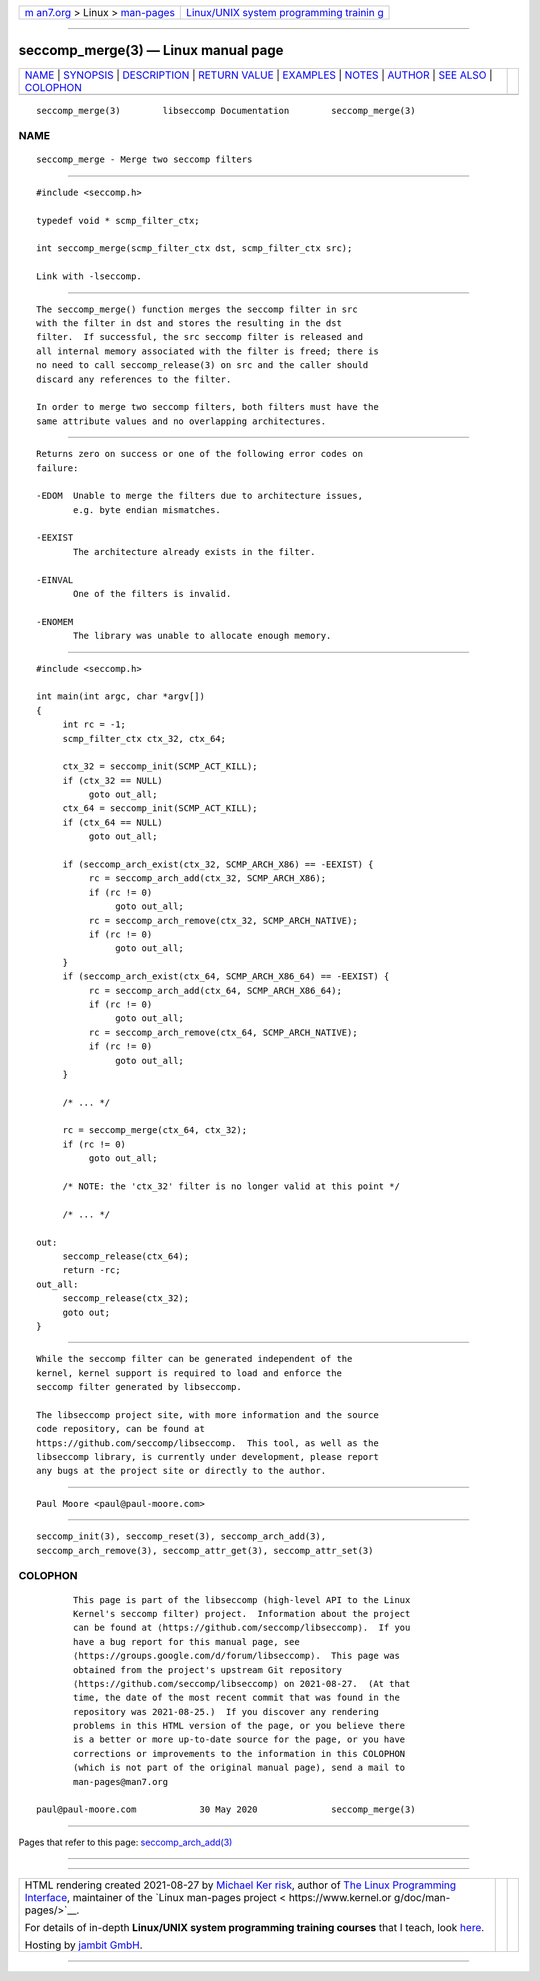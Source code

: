 .. container:: page-top

.. container:: nav-bar

   +----------------------------------+----------------------------------+
   | `m                               | `Linux/UNIX system programming   |
   | an7.org <../../../index.html>`__ | trainin                          |
   | > Linux >                        | g <http://man7.org/training/>`__ |
   | `man-pages <../index.html>`__    |                                  |
   +----------------------------------+----------------------------------+

--------------

seccomp_merge(3) — Linux manual page
====================================

+-----------------------------------+-----------------------------------+
| `NAME <#NAME>`__ \|               |                                   |
| `SYNOPSIS <#SYNOPSIS>`__ \|       |                                   |
| `DESCRIPTION <#DESCRIPTION>`__ \| |                                   |
| `RETURN VALUE <#RETURN_VALUE>`__  |                                   |
| \| `EXAMPLES <#EXAMPLES>`__ \|    |                                   |
| `NOTES <#NOTES>`__ \|             |                                   |
| `AUTHOR <#AUTHOR>`__ \|           |                                   |
| `SEE ALSO <#SEE_ALSO>`__ \|       |                                   |
| `COLOPHON <#COLOPHON>`__          |                                   |
+-----------------------------------+-----------------------------------+
| .. container:: man-search-box     |                                   |
+-----------------------------------+-----------------------------------+

::

   seccomp_merge(3)        libseccomp Documentation        seccomp_merge(3)

NAME
-------------------------------------------------

::

          seccomp_merge - Merge two seccomp filters


---------------------------------------------------------

::

          #include <seccomp.h>

          typedef void * scmp_filter_ctx;

          int seccomp_merge(scmp_filter_ctx dst, scmp_filter_ctx src);

          Link with -lseccomp.


---------------------------------------------------------------

::

          The seccomp_merge() function merges the seccomp filter in src
          with the filter in dst and stores the resulting in the dst
          filter.  If successful, the src seccomp filter is released and
          all internal memory associated with the filter is freed; there is
          no need to call seccomp_release(3) on src and the caller should
          discard any references to the filter.

          In order to merge two seccomp filters, both filters must have the
          same attribute values and no overlapping architectures.


-----------------------------------------------------------------

::

          Returns zero on success or one of the following error codes on
          failure:

          -EDOM  Unable to merge the filters due to architecture issues,
                 e.g. byte endian mismatches.

          -EEXIST
                 The architecture already exists in the filter.

          -EINVAL
                 One of the filters is invalid.

          -ENOMEM
                 The library was unable to allocate enough memory.


---------------------------------------------------------

::

          #include <seccomp.h>

          int main(int argc, char *argv[])
          {
               int rc = -1;
               scmp_filter_ctx ctx_32, ctx_64;

               ctx_32 = seccomp_init(SCMP_ACT_KILL);
               if (ctx_32 == NULL)
                    goto out_all;
               ctx_64 = seccomp_init(SCMP_ACT_KILL);
               if (ctx_64 == NULL)
                    goto out_all;

               if (seccomp_arch_exist(ctx_32, SCMP_ARCH_X86) == -EEXIST) {
                    rc = seccomp_arch_add(ctx_32, SCMP_ARCH_X86);
                    if (rc != 0)
                         goto out_all;
                    rc = seccomp_arch_remove(ctx_32, SCMP_ARCH_NATIVE);
                    if (rc != 0)
                         goto out_all;
               }
               if (seccomp_arch_exist(ctx_64, SCMP_ARCH_X86_64) == -EEXIST) {
                    rc = seccomp_arch_add(ctx_64, SCMP_ARCH_X86_64);
                    if (rc != 0)
                         goto out_all;
                    rc = seccomp_arch_remove(ctx_64, SCMP_ARCH_NATIVE);
                    if (rc != 0)
                         goto out_all;
               }

               /* ... */

               rc = seccomp_merge(ctx_64, ctx_32);
               if (rc != 0)
                    goto out_all;

               /* NOTE: the 'ctx_32' filter is no longer valid at this point */

               /* ... */

          out:
               seccomp_release(ctx_64);
               return -rc;
          out_all:
               seccomp_release(ctx_32);
               goto out;
          }


---------------------------------------------------

::

          While the seccomp filter can be generated independent of the
          kernel, kernel support is required to load and enforce the
          seccomp filter generated by libseccomp.

          The libseccomp project site, with more information and the source
          code repository, can be found at
          https://github.com/seccomp/libseccomp.  This tool, as well as the
          libseccomp library, is currently under development, please report
          any bugs at the project site or directly to the author.


-----------------------------------------------------

::

          Paul Moore <paul@paul-moore.com>


---------------------------------------------------------

::

          seccomp_init(3), seccomp_reset(3), seccomp_arch_add(3),
          seccomp_arch_remove(3), seccomp_attr_get(3), seccomp_attr_set(3)

COLOPHON
---------------------------------------------------------

::

          This page is part of the libseccomp (high-level API to the Linux
          Kernel's seccomp filter) project.  Information about the project
          can be found at ⟨https://github.com/seccomp/libseccomp⟩.  If you
          have a bug report for this manual page, see
          ⟨https://groups.google.com/d/forum/libseccomp⟩.  This page was
          obtained from the project's upstream Git repository
          ⟨https://github.com/seccomp/libseccomp⟩ on 2021-08-27.  (At that
          time, the date of the most recent commit that was found in the
          repository was 2021-08-25.)  If you discover any rendering
          problems in this HTML version of the page, or you believe there
          is a better or more up-to-date source for the page, or you have
          corrections or improvements to the information in this COLOPHON
          (which is not part of the original manual page), send a mail to
          man-pages@man7.org

   paul@paul-moore.com            30 May 2020              seccomp_merge(3)

--------------

Pages that refer to this page:
`seccomp_arch_add(3) <../man3/seccomp_arch_add.3.html>`__

--------------

--------------

.. container:: footer

   +-----------------------+-----------------------+-----------------------+
   | HTML rendering        |                       | |Cover of TLPI|       |
   | created 2021-08-27 by |                       |                       |
   | `Michael              |                       |                       |
   | Ker                   |                       |                       |
   | risk <https://man7.or |                       |                       |
   | g/mtk/index.html>`__, |                       |                       |
   | author of `The Linux  |                       |                       |
   | Programming           |                       |                       |
   | Interface <https:     |                       |                       |
   | //man7.org/tlpi/>`__, |                       |                       |
   | maintainer of the     |                       |                       |
   | `Linux man-pages      |                       |                       |
   | project <             |                       |                       |
   | https://www.kernel.or |                       |                       |
   | g/doc/man-pages/>`__. |                       |                       |
   |                       |                       |                       |
   | For details of        |                       |                       |
   | in-depth **Linux/UNIX |                       |                       |
   | system programming    |                       |                       |
   | training courses**    |                       |                       |
   | that I teach, look    |                       |                       |
   | `here <https://ma     |                       |                       |
   | n7.org/training/>`__. |                       |                       |
   |                       |                       |                       |
   | Hosting by `jambit    |                       |                       |
   | GmbH                  |                       |                       |
   | <https://www.jambit.c |                       |                       |
   | om/index_en.html>`__. |                       |                       |
   +-----------------------+-----------------------+-----------------------+

--------------

.. container:: statcounter

   |Web Analytics Made Easy - StatCounter|

.. |Cover of TLPI| image:: https://man7.org/tlpi/cover/TLPI-front-cover-vsmall.png
   :target: https://man7.org/tlpi/
.. |Web Analytics Made Easy - StatCounter| image:: https://c.statcounter.com/7422636/0/9b6714ff/1/
   :class: statcounter
   :target: https://statcounter.com/
